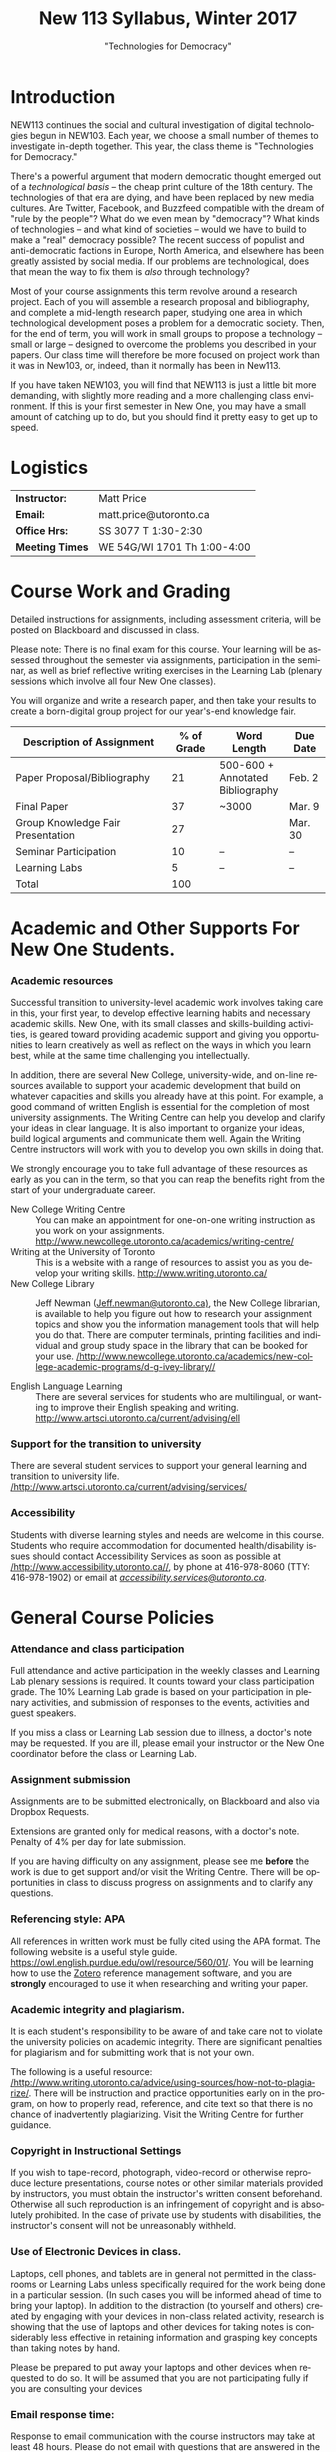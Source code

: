 # -*- org-time-stamp-custom-formats: ("<%b %d:>" . "<%Y-%m-%d %H:%M>") -*-
# Local Variables:
# org-time-stamp-custom-formats: ("<%b %d:>" . "<%Y-%m-%d %H:%M>")
# End:
#+TITLE: New 113 Syllabus, Winter 2017
#+DATE:
#+AUTHOR:
#+STARTUP: customtime
#+OPTIONS: tex:t
#+DESCRIPTION:
#+KEYWORDS:
#+SUBTITLE: "Technologies for Democracy"
#+EMAIL: matt.price@utoronto.ca
#+LANGUAGE: en
#+SELECT_TAGS: export
#+EXCLUDE_TAGS: noexport
#+OPTIONS: tex:t
#+ODT_STYLES_FILE: "/home/matt/.emacs.d/Templates/New113Syllabus.odt"
#+DESCRIPTION:
#+KEYWORDS:

* Introduction
NEW113 continues the social and cultural investigation of digital technologies begun in NEW103.  Each year, we choose a small number of themes to investigate in-depth together. This year, the class theme is "Technologies for Democracy." 

There's a powerful argument that modern democratic thought emerged out of a /technological basis/ -- the cheap print culture of the 18th century. The technologies of that era are dying, and have been replaced by new media cultures. Are Twitter, Facebook, and Buzzfeed compatible with the dream of "rule by the people"? What do we even mean by "democracy"? What kinds of technologies -- and what kind of societies -- would we have to build to make a "real" democracy possible? The recent success of populist and anti-democratic factions in Europe, North America, and elsewhere has been greatly assisted by social media. If our problems are technological, does that mean the way to fix them is /also/ through technology?

Most of your course assignments this term revolve around a research project. Each of you will assemble a research proposal and bibliography, and complete a mid-length research paper, studying one area in which technological development poses a problem for a democratic society. Then, for the end of term, you will work in small groups to propose a technology -- small or large -- designed to overcome the problems you described in your papers. Our class time will therefore be more focused on project work than it was in New103, or, indeed, than it normally has been in New113.   

If you have taken NEW103, you will find that NEW113 is just a little bit more demanding, with slightly more reading and a more challenging class environment. If this is your first semester in New One, you may have a small amount of catching up to do, but you should find it pretty easy to get up to speed.
* Logistics
| *Instructor:*   | Matt Price                   |
| *Email:*        | matt.price@utoronto.ca       |
| *Office Hrs:*   | SS 3077 T 1:30-2:30          |
| *Meeting Times* | WE 54G/WI 1701  Th 1:00-4:00 |
* Course Work and Grading
Detailed instructions for assignments, including assessment criteria, will be posted on Blackboard and discussed in class.  

Please note: There is no final exam for this course. Your learning will be assessed throughout the semester via assignments, participation in the seminar, as well as brief reflective writing exercises in the Learning Lab (plenary sessions which involve all four New One classes).

You will organize and write a research paper, and then take your results to create a born-digital group project for our year's-end knowledge fair. 

| <34>                               |        <11> | <15>            | <9>       |
| Description of Assignment          |  % of Grade | Word Length     | Due Date  |
|------------------------------------+-------------+-----------------+-----------|
| Paper Proposal/Bibliography        |          21 | 500-600 + Annotated Bibliography | Feb. 2    |
| Final Paper                        |          37 | ~3000           | Mar. 9    |
| Group Knowledge Fair Presentation  |          27 |                 | Mar. 30   |
| Seminar Participation              |          10 | --              | --        |
| Learning Labs                      |           5 | --              | --        |
|------------------------------------+-------------+-----------------+-----------|
| Total                              |         100 |                 |           |
#+TBLFM: @>$2=vsum(@I..@II)

* Academic and Other Supports For New One Students.

*** Academic resources

Successful transition to university-level academic work involves taking
care in this, your first year, to develop effective learning habits and
necessary academic skills. New One, with its small classes and
skills-building activities, is geared toward providing academic support
and giving you opportunities to learn creatively as well as reflect on
the ways in which you learn best, while at the same time challenging you
intellectually.

In addition, there are several New College, university-wide, and on-line
resources available to support your academic development that build on
whatever capacities and skills you already have at this point. For
example, a good command of written English is essential for the
completion of most university assignments. The Writing Centre can help
you develop and clarify your ideas in clear language. It is also
important to organize your ideas, build logical arguments and
communicate them well. Again the Writing Centre instructors will work
with you to develop you own skills in doing that.

We strongly encourage you to take full advantage of these resources as
early as you can in the term, so that you can reap the benefits right
from the start of your undergraduate career.

-  New College Writing Centre ::  You can make an appointment for one-on-one writing instruction as you work on your assignments.  [[http://www.newcollege.utoronto.ca/academics/writing-centre/]]
-  Writing at the University of Toronto :: This is a website with a range of resources to assist you as you develop your writing skills. [[http://www.writing.utoronto.ca/][http://www.writing.utoronto.ca/]]
-  New College Library ::  Jeff Newman ([[mailto:Jeff.newman@utoronto.ca][Jeff.newman@utoronto.ca)]], the New College librarian, is available to help you figure out how to research your assignment topics and show you the information management tools that will help you do that. There are computer terminals, printing facilities and individual and group study space in the library that can be booked for your use. [[http://www.newcollege.utoronto.ca/academics/new-college-academic-programs/d-g-ivey-library/][/http://www.newcollege.utoronto.ca/academics/new-college-academic-programs/d-g-ivey-library//]]

-  English Language Learning ::  There are several services for students who are multilingual, or wanting to improve their English speaking and writing. [[http://www.artsci.utoronto.ca/current/advising/ell]]

*** Support for the transition to university

There are several student services to support your general learning and
transition to university life.
[[http://www.artsci.utoronto.ca/current/advising/services][/http://www.artsci.utoronto.ca/current/advising/services/]]

*** Accessibility

Students with diverse learning styles and needs are welcome in this
course. Students who require accommodation for documented
health/disability issues should contact Accessibility Services as soon
as possible at
[[http://www.accessibility.utoronto.ca/][/http://www.accessibility.utoronto.ca//]],
by phone at 416-978-8060 (TTY: 416-978-1902) or email at
[[mailto:accessibility.services@utoronto.ca][/accessibility.services@utoronto.ca/]].


* General Course Policies
*** Attendance and class participation

Full attendance and active participation in the weekly classes and
Learning Lab plenary sessions is required. It counts toward your class
participation grade. The 10% Learning Lab grade is based on your
participation in plenary activities, and submission of responses to the
events, activities and guest speakers.

If you miss a class or Learning Lab session due to illness, a doctor's
note may be requested. If you are ill, please email your instructor or
the New One coordinator before the class or Learning Lab.

*** Assignment submission

Assignments are to be submitted electronically, on Blackboard and also via Dropbox Requests.

Extensions are granted only for medical reasons, with a doctor's note.
Penalty of 4% per day for late submission.

If you are having difficulty on any assignment, please see me *before* the work is due to get support and/or visit the Writing Centre. There will be opportunities in class to discuss progress on assignments and to clarify any questions.

*** Referencing style: APA
All references in written work must be fully cited using the APA format. The following website is a useful style guide. [[https://owl.english.purdue.edu/owl/resource/560/01/][https://owl.english.purdue.edu/owl/resource/560/01/]]. You will be learning how to use the [[http://www.zotero.org][Zotero]] reference management software, and you are *strongly* encouraged to use it when researching and writing your paper.  

*** Academic integrity and plagiarism.

It is each student's responsibility to be aware of and take care not to
violate the university policies on academic integrity. There are
significant penalties for plagiarism and for submitting work that is not
your own.

The following is a useful resource:
[[http://www.writing.utoronto.ca/advice/using-sources/how-not-to-plagiarize][/http://www.writing.utoronto.ca/advice/using-sources/how-not-to-plagiarize/]].
There will be instruction and practice opportunities early on in the
program, on how to properly read, reference, and cite text so that there
is no chance of inadvertently plagiarizing. Visit the Writing Centre for
further guidance.

*** Copyright in Instructional Settings

If you wish to tape-record, photograph, video-record or otherwise
reproduce lecture presentations, course notes or other similar materials
provided by instructors, you must obtain the instructor's written
consent beforehand. Otherwise all such reproduction is an infringement
of copyright and is absolutely prohibited. In the case of private use by
students with disabilities, the instructor's consent will not be
unreasonably withheld.

*** Use of Electronic Devices in class.

Laptops, cell phones, and tablets are in general not permitted in the
classrooms or Learning Labs unless specifically required for the work
being done in a particular session. (In such cases you will be informed
ahead of time to bring your laptop). In addition to the distraction (to
yourself and others) created by engaging with your devices in non-class
related activity, research is showing that the use of laptops and other
devices for taking notes is considerably less effective in retaining
information and grasping key concepts than taking notes by hand.

Please be prepared to put away your laptops and other devices when
requested to do so. It will be assumed that you are not participating
fully if you are consulting your devices
*** Email response time:
Response to email communication with the course instructors may take at
least 48 hours. Please do not email with questions that are answered in
the syllabus. It is best to ask your questions in class, for others in
the class might equally be interested in the answers as well!

* Course Themes and Outcomes
The course is divided into three main blocks. In each, we explore one part of the course focus: History, Challenges, and Solutions

*** Histories: The Techniques of Democracy (1-3)
The idea of "rule by the people" is old, but the governmental forms that we now think of as "democratic" arose just two or three hundred years ago.  Where did modern ideas of "democracy" come from? Is there a relationship between democracy and technologies? If so, what is it? 
*** Challenges: Democratic Breakdown
While the advent of the Internet was hailed as a great triumph for both "democracy" and "freedom", recent events suggest that information technologies can present tremendous challenges to both governance and individual liberty.  In this part of the course, we explore some of these challenges.

*** Solutions: Reinvigorating the Process
Accepting these challenges as real, can we nonetheless imagine ways to combat the problems we've spent the last section of the course discussing? 

*** Learning Outcomes
At the end of the course, you should:
- Have a basic understanding of the history of democratic ideas
- Be familiar with arguments about the relationships between politics and technology
- Understand the major challenges that information technologies pose to democratic political order
- Have the intellectual tools to imagine responses to those challenges
- Be able to write a University-level research paper
- Be familiar with basic principles of community-centered design
#+ODT: <text:p text:style-name="PageBreak"/>
* Weekly Schedule
** <2017-01-05 Thu> Intro: Why Democracy? Enlightenment and the Democratic Ideal
Introduction to the course, as well as some basic history of democratic ideas.
*** COMMENT Lesson Plan
- intro: why me, why this course, why this topic
- Assignments
- Lecture on Democracy
 
**** Defining Democracy
Democratic Ideal: history of an idea

**** Enlightenment Switchboard

**** Worst Possible System except for all the others 

**** Moments of Crisis 

**** Promise & Pitfalls

*** Learning Lab: Engaged Research (WI1017, 3:00)
** <2017-01-12 Thu> The Politics of Technology
What does it mean to say that technologies are "political"? We'll explore some answers. 
- Langdon Winner, "Do Artifacts have Politics"?"
*** Learning Lab: Key Research Tools (WI1017, 1:10, Jeff Newman)
** <2017-01-19 Thu>  From Print Media to the Broadcast Era
50 years ago, the Philosopher Jürgen Habermas made a pivotal argument about the role of media in a democracy.  We'll explore a synopsis of his argument, and think about how it does or doesn't apply today.  *Please note:* thisi s /by far/ the most difficult reading of the term. We'll discuss how to go about reading it in the week before.  
- Habermas, Jürgen, Sara Lennox, and Frank Lennox. “The Public Sphere: An Encyclopedia Article (1964).” /New German Critique/, no. 3 (1974): 49–55. http://www.jstor.org.myaccess.library.utoronto.ca/stable/487737

*** Learning Lab: Preparing For Writing (WI1017, 1:10)
** <2017-01-26 Thu> State Surveillance
Surveillance has long been seen as a threat to democratic institutions.  In the Internet age, mass surveillance at the population level is much easier than it used to be. 
- Deibert, Ronald. “The Growing Dark Side of Cyberspace (... and What To Do About It).” /Penn. St. JL & Int’l Aff./ 1 (2012): 260–390. https://goo.gl/AjW2pB. esp. *Section V*.
- Glenn Greenwald, "The Harm of Surveillance" in /No Place to Hide/ (Toronto: Penguin, 2014), ch. 4.
- “China Invents the Digital Totalitarian State.” /The Economist/, December 17, 2016. http://www.economist.com/news/briefing/21711902-worrying-implications-its-social-credit-project-china-invents-digital-totalitarian.
*** NO Learning Lab
** <2017-02-02 Thu> Censorship and Firewalls
Like surveillance, censorship threatens free expression; it, too, has changed its shape in the Internet era.  
- King, Gary, Jennifer Pan, and Margaret E. Roberts. “How Censorship in China Allows Government Criticism but Silences Collective Expression.” /American Political Science Review/, May 2013. https://goo.gl/ud8ANx.
- Bill Marczak et al. “China’s Great Cannon.” /The Citizen Lab/, April 10, 2015. https://citizenlab.org/2015/04/chinas-great-cannon/.
*** NO Learning Lab

** <2017-02-09 Thu>  Filter Bubbles, Echo Chambers, and the Mind
Are the psychological effects of Internet-mediated information debilitating?
- Pariser, Eli. Beware Online “Filter Bubbles,” 2011. https://www.ted.com/talks/eli_pariser_beware_online_filter_bubbles.
- Carr, Nicholas. “Is Google Making Us Stupid?” /The Atlantic/, August 2008. http://www.theatlantic.com/magazine/archive/2008/07/is-google-making-us-stupid/6868/.

*** Learning Lab: Organizing and Developing a Paper (in-class w/ Liz)
** <2017-02-16 Thu> Capital and Plutocracy
In a system where "the people" rule, inequality of wealth can have destabilizing effects.  Does the Internet accelerate these? 
- “Inequality In The Internet Age.” Nathan Lustig, January 3, 2016. http://www.nathanlustig.com/2016/01/03/inequality-in-the-internet-age/.
- Leonard, Andrew. “The Internet’s Greatest Disruptive Innovation: Inequality.” /Salon/. Accessed January 2, 2017. http://www.salon.com/2013/07/19/the_internets_greatest_disruptive_innovation_inequality/.
- “Technology and Inequality. The Concentration of Wealth in the Digital Economy.” /CCCB LAB/. May 3, 2016. http://lab.cccb.org/en/technology-and-inequality-the-concentration-of-wealth-in-the-digital-economy/.
*** Learning Lab: Perspective & Positionality (WI1017, 1:10, Jessica Taylor)
** <2017-02-23 Thu> READING WEEK
#+ODT: <text:p />
** <2017-03-02 Thu> Civic Technology
How can we use technologies to improve our democracies?
- “About Us – Civic Tech Toronto.” Accessed January 2, 2017. http://civictech.ca/about-us/.
- Code for America. “Brigade 101: How to Hack Night · Code for America Blog Archive.” /Code for America/. Accessed January 2, 2017. https://www.codeforamerica.org/blog/2013/07/24/brigade-101-how-to-hack-night/.
- Andrews, Tiffany. “#DataDrivenJustice: Partnering with the White House to Help Reduce Unnecessary Incarceration.” /Medium/, July 1, 2016. https://medium.com/code-for-america/datadrivenjustice-partnering-with-the-white-house-to-help-reduce-unnecessary-incarceration-ab75ed44e3bd.

*** Learning Lab: Panel of Engaged Students (WI1017, 1:10-2:30)
*** <2017-03-03 Fri> New One Writing Room
** <2017-03-09 Thu> Encryption
If surveillance and censorship are two of the main problems facing democratic governance, can encryption help solve the problem? Among other things, we'll do an encryption audit of our own practices. 
- “Want a Security Starter Pack?” Surveillance Self-Defense, September 13, 2014. https://ssd.eff.org/en/playlist/want-security-starter-pack.
- 2016, Micah LeeMicah LeeNovember 12, and 10:00 A.m. “Surveillance Self-Defense Against the Trump Administration.” The Intercept. Accessed January 2, 2017. https://theintercept.com/2016/11/12/surveillance-self-defense-against-the-trump-administration/.

*** No Learning Lab
** <2017-03-16 Thu> Open Data
Can we make governments more accountable by making their data sources more accessible?
- Tauberer, Joshua. "Applications for Open Government" /Open Government Data: The Book/. Accessed January 2, 2017. https://opengovdata.io/2014/applications/. *Choose one section of this chapter to read!*
- Tauberer, Joshua. "Online and Free, Primary, Timely, Accessible (Principles 1--4)" /Open Government Data: The Book/. Accessed January 2, 2017. https://opengovdata.io/2014/online-free-primary-timely-accessible/.
(feel free to browse)
*** Learning Lab: Presenting your Research (WI1016, 1:10)
** <2017-03-23 Thu> Accountability + Work Session 
What does it take to hold government teck accountable to the people? 
- Diakopoulos, Nicholas and Sorelle Friedler. “We Need to Hold Algorithms Accountable—here’s How to Do It.” /MIT Technology Review/. Accessed January 2, 2017. https://www.technologyreview.com/s/602933/how-to-hold-algorithms-accountable/.
- John Boik, Lorenzo Fioramonti, and Gary Milante. “Rebooting Democracy.” /Foreign Policy/. Accessed January 2, 2017. https://foreignpolicy.com/2015/03/16/rebooting-democracy-participatory-reform-capitalism/.

*** No Learning Lab
** <2017-03-30 Thu> Knowledge Fair
Your projects on display!!
** COMMENT Truth, Knowledge, and Authority
I should have something here about sogenannte "fake news"; no time to do research right now...
* COMMENT notes
- [[http://search.library.utoronto.ca/details?5485927][DUnn, /setting the people free/]]
- [[http://search.library.utoronto.ca/search?Ntx=mode%20matchallpartial&Ntk=Anywhere&N=0&Ntt=RUNCIMAN%2C%20DEMOCRACY&Nr=p_work_normalized:Runciman%20David%20confidence%20trap&uuid=0fab6037-850c-4b47-be52-1263d2d89ebf][Confidence Trap]]
- 
